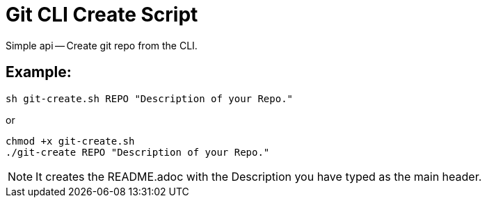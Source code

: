 = Git CLI Create Script 

Simple api -- Create git repo from the CLI. 

== Example: 

----
sh git-create.sh REPO "Description of your Repo."
----

or

----
chmod +x git-create.sh
./git-create REPO "Description of your Repo."
----


NOTE: It creates the README.adoc with the Description you have typed as the main header. 
